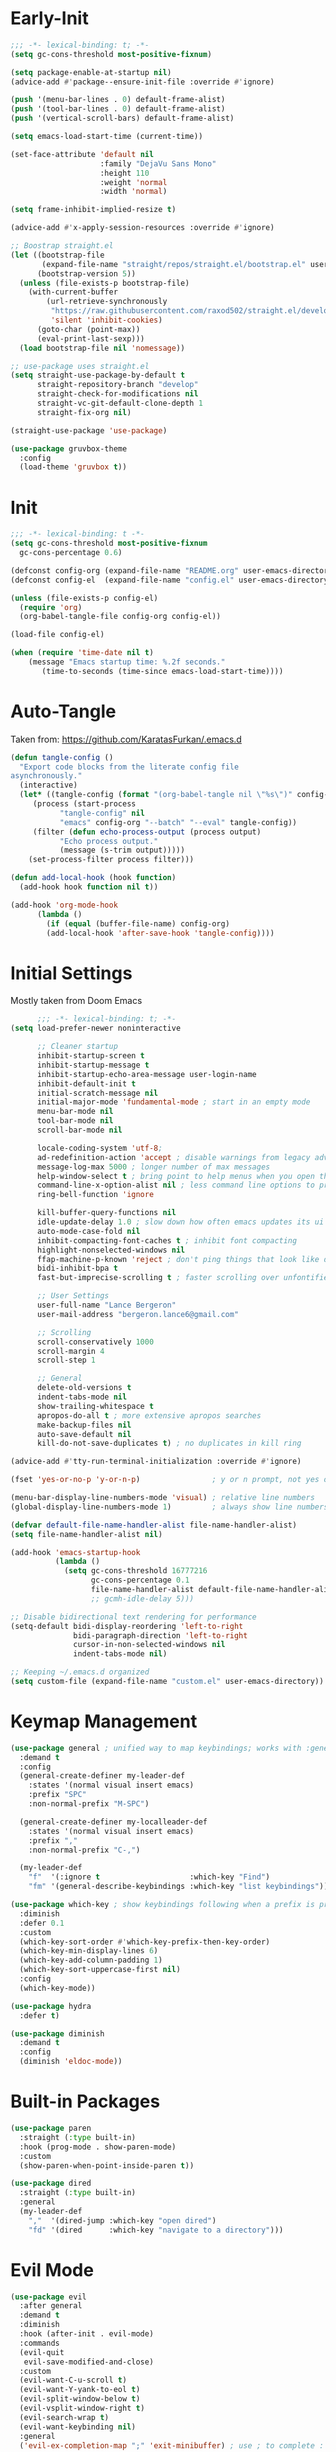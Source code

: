 * Early-Init
#+BEGIN_SRC emacs-lisp :results none :tangle early-init.el
  ;;; -*- lexical-binding: t; -*-
  (setq gc-cons-threshold most-positive-fixnum)

  (setq package-enable-at-startup nil)
  (advice-add #'package--ensure-init-file :override #'ignore)

  (push '(menu-bar-lines . 0) default-frame-alist)
  (push '(tool-bar-lines . 0) default-frame-alist)
  (push '(vertical-scroll-bars) default-frame-alist)

  (setq emacs-load-start-time (current-time))

  (set-face-attribute 'default nil
                      :family "DejaVu Sans Mono"
                      :height 110
                      :weight 'normal
                      :width 'normal)

  (setq frame-inhibit-implied-resize t)

  (advice-add #'x-apply-session-resources :override #'ignore)

  ;; Boostrap straight.el
  (let ((bootstrap-file
         (expand-file-name "straight/repos/straight.el/bootstrap.el" user-emacs-directory))
        (bootstrap-version 5))
    (unless (file-exists-p bootstrap-file)
      (with-current-buffer
          (url-retrieve-synchronously
           "https://raw.githubusercontent.com/raxod502/straight.el/develop/install.el"
           'silent 'inhibit-cookies)
        (goto-char (point-max))
        (eval-print-last-sexp)))
    (load bootstrap-file nil 'nomessage))

  ;; use-package uses straight.el
  (setq straight-use-package-by-default t
        straight-repository-branch "develop"
        straight-check-for-modifications nil
        straight-vc-git-default-clone-depth 1
        straight-fix-org nil)

  (straight-use-package 'use-package)

  (use-package gruvbox-theme
    :config
    (load-theme 'gruvbox t))
#+END_SRC
* Init
#+BEGIN_SRC emacs-lisp :tangle init.el :results none
  ;;; -*- lexical-binding: t -*-
  (setq gc-cons-threshold most-positive-fixnum
	gc-cons-percentage 0.6)

  (defconst config-org (expand-file-name "README.org" user-emacs-directory))
  (defconst config-el  (expand-file-name "config.el" user-emacs-directory))

  (unless (file-exists-p config-el)
    (require 'org)
    (org-babel-tangle-file config-org config-el))

  (load-file config-el)

  (when (require 'time-date nil t)
      (message "Emacs startup time: %.2f seconds."
		 (time-to-seconds (time-since emacs-load-start-time))))
#+END_SRC
* Auto-Tangle
Taken from: [[https://github.com/KaratasFurkan/.emacs.d]]
#+BEGIN_SRC emacs-lisp :results none
  (defun tangle-config ()
    "Export code blocks from the literate config file
  asynchronously."
    (interactive)
    (let* ((tangle-config (format "(org-babel-tangle nil \"%s\")" config-el))
	   (process (start-process
		     "tangle-config" nil
		     "emacs" config-org "--batch" "--eval" tangle-config))
	   (filter (defun echo-process-output (process output)
		     "Echo process output."
		     (message (s-trim output)))))
      (set-process-filter process filter)))

  (defun add-local-hook (hook function)
    (add-hook hook function nil t))

  (add-hook 'org-mode-hook
	    (lambda ()
	      (if (equal (buffer-file-name) config-org)
		  (add-local-hook 'after-save-hook 'tangle-config))))
#+END_SRC
* Initial Settings
  
Mostly taken from Doom Emacs

#+BEGIN_SRC emacs-lisp :results none
        ;;; -*- lexical-binding: t; -*-
  (setq load-prefer-newer noninteractive

        ;; Cleaner startup
        inhibit-startup-screen t
        inhibit-startup-message t
        inhibit-startup-echo-area-message user-login-name
        inhibit-default-init t
        initial-scratch-message nil
        initial-major-mode 'fundamental-mode ; start in an empty mode
        menu-bar-mode nil
        tool-bar-mode nil
        scroll-bar-mode nil

        locale-coding-system 'utf-8;
        ad-redefinition-action 'accept ; disable warnings from legacy advice system
        message-log-max 5000 ; longer number of max messages
        help-window-select t ; bring point to help menus when you open them
        command-line-x-option-alist nil ; less command line options to process on startup
        ring-bell-function 'ignore

        kill-buffer-query-functions nil
        idle-update-delay 1.0 ; slow down how often emacs updates its ui
        auto-mode-case-fold nil
        inhibit-compacting-font-caches t ; inhibit font compacting
        highlight-nonselected-windows nil
        ffap-machine-p-known 'reject ; don't ping things that look like domain names
        bidi-inhibit-bpa t
        fast-but-imprecise-scrolling t ; faster scrolling over unfontified regions

        ;; User Settings
        user-full-name "Lance Bergeron"
        user-mail-address "bergeron.lance6@gmail.com"

        ;; Scrolling
        scroll-conservatively 1000
        scroll-margin 4
        scroll-step 1

        ;; General
        delete-old-versions t
        indent-tabs-mode nil
        show-trailing-whitespace t
        apropos-do-all t ; more extensive apropos searches
        make-backup-files nil
        auto-save-default nil
        kill-do-not-save-duplicates t) ; no duplicates in kill ring

  (advice-add #'tty-run-terminal-initialization :override #'ignore)

  (fset 'yes-or-no-p 'y-or-n-p)                ; y or n prompt, not yes or no

  (menu-bar-display-line-numbers-mode 'visual) ; relative line numbers
  (global-display-line-numbers-mode 1)         ; always show line numbers

  (defvar default-file-name-handler-alist file-name-handler-alist)
  (setq file-name-handler-alist nil)

  (add-hook 'emacs-startup-hook
            (lambda ()
              (setq gc-cons-threshold 16777216
                    gc-cons-percentage 0.1
                    file-name-handler-alist default-file-name-handler-alist)))
                    ;; gcmh-idle-delay 5)))

  ;; Disable bidirectional text rendering for performance
  (setq-default bidi-display-reordering 'left-to-right
                bidi-paragraph-direction 'left-to-right
                cursor-in-non-selected-windows nil
                indent-tabs-mode nil)

  ;; Keeping ~/.emacs.d organized
  (setq custom-file (expand-file-name "custom.el" user-emacs-directory))
#+END_SRC
* Keymap Management
#+BEGIN_SRC emacs-lisp :results none
  (use-package general ; unified way to map keybindings; works with :general in use-package
    :demand t
    :config
    (general-create-definer my-leader-def
      :states '(normal visual insert emacs)
      :prefix "SPC"
      :non-normal-prefix "M-SPC")

    (general-create-definer my-localleader-def
      :states '(normal visual insert emacs)
      :prefix ","
      :non-normal-prefix "C-,")

    (my-leader-def
      "f"  '(:ignore t                    :which-key "Find")
      "fm" '(general-describe-keybindings :which-key "list keybindings")))

  (use-package which-key ; show keybindings following when a prefix is pressed
    :diminish
    :defer 0.1
    :custom
    (which-key-sort-order #'which-key-prefix-then-key-order)
    (which-key-min-display-lines 6)
    (which-key-add-column-padding 1)
    (which-key-sort-uppercase-first nil)
    :config
    (which-key-mode))

  (use-package hydra
    :defer t)

  (use-package diminish
    :demand t
    :config
    (diminish 'eldoc-mode))
#+END_SRC
* Built-in Packages
#+BEGIN_SRC emacs-lisp :results none
  (use-package paren
    :straight (:type built-in)
    :hook (prog-mode . show-paren-mode)
    :custom
    (show-paren-when-point-inside-paren t))

  (use-package dired
    :straight (:type built-in)
    :general
    (my-leader-def
      ","  '(dired-jump :which-key "open dired")
      "fd" '(dired      :which-key "navigate to a directory")))
#+END_SRC
* Evil Mode
#+BEGIN_SRC emacs-lisp :results none
  (use-package evil
    :after general
    :demand t
    :diminish
    :hook (after-init . evil-mode)
    :commands
    (evil-quit
     evil-save-modified-and-close)
    :custom
    (evil-want-C-u-scroll t)
    (evil-want-Y-yank-to-eol t)
    (evil-split-window-below t)
    (evil-vsplit-window-right t)
    (evil-search-wrap t)
    (evil-want-keybinding nil)
    :general
    ('evil-ex-completion-map ";" 'exit-minibuffer) ; use ; to complete : vim commands

    ('normal
     "zR" 'evil-open-folds
     "zM" 'evil-close-folds)

    ('(normal visual motion)
     ";" 'evil-ex ; switch ; and :
     "M-;" 'evil-repeat-find-char
     "M-," 'evil-repeat-find-char-reverse
     "H" 'evil-first-non-blank
     "L" 'evil-end-of-line)

    ('normal
     "gm" 'evil-execute-macro) ; run vim macros)

    (my-leader-def
      "fc" '(evil-avy-goto-char                 :which-key "char")
      "fC" '(evil-avy-goto-char-2               :which-key "2-chars")
      "fL" '(evil-avy-goto-line                 :which-key "line")
      "bl" '(evil-switch-to-windows-last-buffer :which-key "switch to last buffer")
      "bS" '(evil-write-all                     :which-key "write all buffers"))

    :config
    (general-def 'evil-window-map
      "d" 'evil-quit ; delete window
      "q" 'evil-save-modified-and-close)) ; quit and save window
#+END_SRC
* Evil-Related
** Evil-Collection
#+BEGIN_SRC emacs-lisp :results none
  ;; Evil everywhere
  (use-package evil-collection
    :after evil
    :demand t
    :custom
    (evil-collection-calendar-want-org-bindings t)
    (evil-collection-want-unimpaired-p t)
    (evil-collection-setup-minibuffer t)
    (evil-collection-mode-list
     '(minibuffer
       ivy
       company
       vterm
       dired
       eshell))
    :config
    (evil-collection-init))
#+END_SRC
** Extra operators/motions
#+BEGIN_SRC emacs-lisp :results none
  ;; 2 character searches with s (ala vim-sneak)
  (use-package evil-snipe
    :diminish evil-snipe-local-mode
    :hook ((prog-mode text-mode) . evil-snipe-mode)
    :custom (evil-snipe-smart-case t))

  ;; s as an operator for surrounding
  (use-package evil-surround
    :diminish
    :hook ((prog-mode text-mode) . evil-surround-mode))

  ;; gc as an operator to comment
  (use-package evil-commentary
    :diminish
    :hook ((prog-mode org-mode) . evil-commentary-mode))

  ;; increment/decrement numbers
  (use-package evil-numbers
    :general
    (my-localleader-def
      "n"  '(:ignore t              :which-key "Evil-Numbers")
      "nu" '(evil-numbers/inc-at-pt :which-key "increment")
      "nd" '(evil-numbers/dec-at-pt :which-key "decrement")))

  ;; gl as an operator to left-align, gL to right-align
  (use-package evil-lion
    :diminish
    :hook ((prog-mode text-mode) . evil-lion-mode))

  ;; navigate matching blocks of code with %
  (use-package evil-matchit
    :diminish
    :hook ((prog-mode text-mode) . evil-matchit-mode))

  ;; exchange text selected with gx
  (use-package evil-exchange
    :hook ((prog-mode text-mode) . evil-exchange-install))
#+END_SRC
** Miscellaneous
#+BEGIN_SRC emacs-lisp :results none
  ;; jk to leave insert mode
  (use-package evil-escape
    :diminish
    :hook ((prog-mode text-mode) . evil-escape-mode)
    :custom
    (evil-escape-key-sequence "jk")
    (evil-escape-delay 0.25)
    (evil-escape-excluded-major-modes '(evil-magit-mode org-agenda-mode))
    (evil-escape-excluded-states '(normal visual emacs)))

  ;; code folding
  (use-package origami
    :diminish
    :hook ((prog-mode text mode) . origami-mode)
    :general
    ('normal
     "zm" 'origami-close-node-recursively
     "zr" 'origami-open-node-recursively
     ;; "zM" 'origami-close-all-nodes
     ;; "zR" 'origami-open-all-nodes
     "zj" 'origami-next-fold
     "zk" 'origami-previous-fold))

  ;; multiple cursors
  (use-package evil-mc
    :diminish
    :hook ((prog-mode text-mode) . evil-mc-mode))

  ;; evil port of targets.vim
  (use-package targets
    :straight (targets :type git :host github :repo "noctuid/targets.el")
    :defer t
    :config
    (targets-setup t))
#+END_SRC
* Ivy
#+BEGIN_SRC emacs-lisp :results none
  (use-package flx
    :after ivy) ; fuzzy sorting for ivy

  (use-package ivy
    :diminish
    :defer 0.1
    :custom
    (ivy-re-builders-alist '((t . ivy--regex-fuzzy)))
    :config
    (ivy-mode))

  (use-package counsel
    :after ivy
    :diminish
    :custom
    (counsel-describe-function-function #'helpful-callable)
    (counsel-describe-variable-function #'helpful-variable)
    :general
    (my-leader-def
      "."   '(counsel-find-file      :which-key "find file")
      "SPC" '(ivy-switch-buffer      :which-key "switch buffer")
      "fr"  '(counsel-recentf        :which-key "find recent files")
      "i"   '(counsel-imenu          :which-key "imenu")
      "fg"  '(counsel-git            :which-key "git files")
      "fG"  '(counsel-git-grep       :which-key "git grep")
      "ff"  '(counsel-rg             :which-key "ripgrep"))
    :config
    (counsel-mode))

  (use-package swiper
    :general
    ('normal
     [remap evil-search-forward]  'swiper
     [remap evil-search-backward] 'swiper-backward)
    (my-leader-def
      "fb" '(swiper-multi :which-key "swiper in buffer")
      "fB" '(swiper-all   :which-key "swiper in all buffers")))
#+END_SRC
* Vterm
#+BEGIN_SRC emacs-lisp :results none
  (use-package vterm
    :custom
    (vterm-kill-buffer-on-exit t)
    :general
    (my-leader-def
      "o"   '(:ignore t          :which-key "Open")
      "ot"  '(vterm              :which-key "open vterm")
      "ovt" '(vterm-other-window :which-key "open vterm in vsplit")))
#+END_SRC
* Yasnippet
#+BEGIN_SRC emacs-lisp :results none
  (use-package yasnippet
    :diminish yas-minor-mode
    :hook (after-init . yas-global-mode)
    :custom (yas-snippet-dirs '("~/.emacs.d/snippets"))
    :general
    (my-localleader-def
      "y"  '(:ignore t           :which-key "Yasnippet")
      "yi" '(yas-insert-snippet  :which-key "insert snippet")
      "yn" '(yas-new-snippet     :which-key "new snippet")
      "yl" '(yas-describe-tables :which-key "list snippets")))

  (use-package yasnippet-snippets
    :defer t
    :after yasnippet)

  (use-package auto-yasnippet
    :general
    (my-localleader-def
      "yc" '(aya-create :which-key "create aya snippet")
      "ye" '(aya-expand :which-key "expand aya snippet")))
#+END_SRC
* Magit
#+BEGIN_SRC emacs-lisp :results none
  (use-package magit
    :custom
    (magit-auto-revert-mode nil)
    (magit-save-repository-buffers nil)
    :general
    (my-leader-def ;; TODO unmap some of these
      "g"   '(:ignore t                  :which-key "Git")
      "gs"  '(magit-status               :which-key "status")))
      ;; "gb"  '(magit-branch-checkout      :which-key "checkout branch")
      ;; "gB"  '(magit-blame-addition       :which-key "blame")
      ;; "gc"  '(magit-clone                :which-key "clone")
      ;; "gd"  '(magit-file-delete          :which-key "delete file")
      ;; "gF"  '(magit-fetch                :which-key "fetch")
      ;; "gG"  '(magit-status-here          :which-key "status here")
      ;; "gl"  '(magit-log                  :which-key "log")
      ;; "gS"  '(magit-stage-file           :which-key "stage file")
      ;; "gU"  '(magit-unstage-file         :which-key "unstage file")
      ;; "gn"  '(:ignore t                  :which-key "New")
      ;; "gnb" '(magit-branch-and-checkout  :which-key "branch")
      ;; "gnc" '(magit-commit-create        :which-key "commit")
      ;; "gnf" '(magit-commit-fixup         :which-key "fixup commit")
      ;; "gnd" '(magit-init                 :which-key "init")
      ;; "gf"  '(:ignore t                  :which-key "Find")
      ;; "gfc" '(magit-show-commit          :which-key "show commit")
      ;; "gff" '(magit-find-file            :which-key "file")
      ;; "gfg" '(magit-find-git-config-file :which-key "git config file")
      ;; "gfr" '(magit-list-repositories    :which-key "repository")
      ;; "gfs" '(magit-list-submodules)     :which-key "submodule"))

  (use-package evil-magit
    :after magit
    :custom
    (evil-magit-state 'normal)
    (evil-magit-use-z-for-folds t))
#+END_SRC
* Projectile
#+BEGIN_SRC emacs-lisp :results none
  (use-package projectile
    :defer 0.1
    :diminish
    :custom
    (projectile-auto-discover nil)
    (projectile-project-search-path '("~/code/" "~/.emacs.d/"))
    :general
    (my-leader-def
      "p" '(projectile-command-map :which-key "Projectile")))
  ;; :config
  ;; (projectile-mode +1))

  (use-package counsel-projectile
    :after (counsel projectile)
    :diminish
    :config
    (counsel-projectile-mode))
#+END_SRC
* LSP-Related
#+BEGIN_SRC emacs-lisp :results none
  ;; autocomplete
  (use-package company ; TODO manual completion only
    :diminish
    :hook (prog-mode . company-mode)
    :custom
    (company-show-numbers t)
    (company-backends '(company-capf
                        company-files
                        company-keywords
                        company-yasnippet))
    :general
    ('company-active-map "C-w" nil) ; don't override evil C-w
    ('insert
     "C-n" 'company-complete)) ; manual completion with C-n
    ;; :config
    ;; (global-company-mode 1))

  ;; LSP
  (use-package lsp-mode
    :diminish
    :hook prog-mode
    :general
    (my-localleader-def
      "gr" 'lsp-rename))

  (use-package lsp-ui
    :hook (lsp-mode . lsp-ui-mode)
    :custom (lsp-ui-doc-position 'bottom))

  (use-package lsp-ivy
    :after (lsp-mode ivy))

  ;; linting
  (use-package flycheck
    :diminish
    :hook (lsp-mode . flycheck-mode)
    :general
    (my-leader-def
      "fe" '(flycheck-list-errors :which-key "list errors"))
    :config
    (setq-default flycheck-disabled-checkers '(emacs-lisp-checkdoc)))
#+END_SRC
* UI
#+BEGIN_SRC emacs-lisp :results none
  (use-package rainbow-delimiters
    :diminish
    :hook ((prog-mode) . rainbow-delimiters-mode))

  (use-package highlight-numbers
    :hook ((prog-mode text-mode) . highlight-numbers-mode))
#+END_SRC
* Smartparens
#+BEGIN_SRC emacs-lisp :results none
  (use-package smartparens
    :diminish
    :commands
    (sp-forward-sexp
     sp-backward-sexp
     sp-down-sexp
     sp-backward-down-sexp
     sp-up-sexp
     sp-backward-up-sexp
     sp-next-sexp
     sp-previous-sexp
     sp-beginning-of-sexp
     sp-end-of-sexp
     sp-delete-sexp
     sp-kill-whole-line
     sp-transpose-sexp
     sp-forward-slurp-sexp
     sp-backward-slurp-sexp
     sp-backward-barf-sexp
     sp-forward-slurp-sexp
     sp-fowrard-barf-sexp
     sp-backward-barf-sexp
     sp-split-sexp
     sp-join-sexp
     sp-add-to-previous-sexp
     sp-add-to-next-sexp)
    :custom
    (sp-highlight-pair-overlay nil)
    (sp-highlight-wrap-overlay nil)
    (sp-highlight-wrap-tag-overlay nil)
    (sp-max-prefix-length 25)
    (sp-max-pair-length 4)
    :hook
    (text-mode . smartparens-mode)
    (prog-mode . smartparens-strict-mode)
    :config
    (defhydra hydra-smartparens ()
      ;; Movement
      ("l" sp-forward-sexp "next pair")
      ("h" sp-backward-sexp "previous pair")
      ("j" sp-down-sexp "down")
      ("J" sp-backward-down-sexp "backward down")
      ("k" sp-up-sexp "up")
      ("K" sp-backward-up-sexp "up")
      ("n" sp-next-sexp "next")
      ("p" sp-previous-sexp "previous")

      ("H" sp-beginning-of-sexp "beginning")
      ("L" sp-end-of-sexp "end")
      ("d" sp-delete-sexp "delete")
      ("D" sp-kill-whole-line "delete line")
      ("t" sp-transpose-sexp "transpose")

      ("s" sp-forward-slurp-sexp "slurp")
      ("S" sp-backward-slurp-sexp "backward slurp")
      ("b" sp-forward-barf-sexp "barf")
      ("B" sp-backward-barf-sexp "backward barf")

      ("v" sp-split-sexp "split pair")
      ("u" sp-join-sexp "join pair")

      ("p" sp-add-to-previous-sexp "add to previous pair")
      ("n" sp-add-to-next-sexp "add to next pair"))
    (sp-local-pair '(org-mode emacs-lisp-mode) "'" nil :actions nil) ; don't pair ' in elisp mode
    :general
    (my-localleader-def
      "s" '(hydra-smartparens/body :which-key "Smartparens")))

  ;;   ;; Make vim change, delete, etc. commands preserve balance of parentheses
  (use-package evil-smartparens
    :after (evil smartparens)
    :diminish)
#+END_SRC
* Org
** Org
#+BEGIN_SRC emacs-lisp :results none
  (use-package org
    :straight (:type built-in)
    :general
    ("C-c l" '(org-store-link :which-key "store link")
     "C-c c" '(org-capture    :which-key "capture")
     "C-c s" '(org-sort       :which-key "sort")
     "C-c a" '(org-agenda     :which-key "org agenda"))
    (my-leader-def
      "oa"    '(org-agenda :which-key "org agenda"))
    :custom
    (org-agenda-files '("~/org"))
    (org-directory "~/org")
    (org-default-notes-file (concat org-directory "/notes.org"))
    (org-confirm-babel-evaluate nil)
    (org-src-block-faces nil)
    (org-startup-folded t)
    (org-M-RET-may-split-line nil)
    (org-log-done 'time)
    (org-tag-alist '(("@school" . ?s) ("@personal" . ?p)))
    (org-src-window-setup 'current-window)
    (org-todo-keywords '((sequence "TODO(t)" "IN PROGRESS(p!)" "WAITING(w!)" "|" "CANCELLED(c@/!)" "DONE(d)")))
    :config
    (setq org-fontify-done-headline t)
    ;; No highlighting behind src blocks
    (dolist (face '(org-block
                    org-block-begin-line
                    org-block-end-line
                    org-level-1
                    org-quote))
      (set-face-attribute face nil :background
                          (color-darken-name
                           (face-attribute 'default :background) 0)))

    (set-face-attribute 'org-headline-done nil :strike-through t :foreground "#7c6f64")
    (set-face-attribute 'org-done nil :foreground "#7c6f64")
    (org-babel-do-load-languages
     'org-babel-load-languages
     '((shell   . t)
       (haskell . t))))

  (use-package org-bullets
    :hook (org-mode . org-bullets-mode))
#+END_SRC
** Evil-Org
#+BEGIN_SRC emacs-lisp :results none
  (use-package evil-org
    :diminish
    :hook (org-mode . evil-org-mode)
    :general
    ('org-read-date-minibuffer-local-map
     "M-h" (lambda () (interactive) (org-eval-in-calendar '(calendar-backward-day 1)))
     "M-l" (lambda () (interactive) (org-eval-in-calendar '(calendar-forward-day 1)))
     "M-j" (lambda () (interactive) (org-eval-in-calendar '(calendar-forward-week 1)))
     "M-k" (lambda () (interactive) (org-eval-in-calendar '(calendar-backward-week 1)))
     "M-H" (lambda () (interactive) (org-eval-in-calendar '(calendar-backward-month 1)))
     "M-L" (lambda () (interactive) (org-eval-in-calendar '(calendar-forward-month 1)))
     "M-J" (lambda () (interactive) (org-eval-in-calendar '(calendar-forward-year 1)))
     "M-K" (lambda () (interactive) (org-eval-in-calendar '(calendar-backward-year 1))))
    :config
    (evil-org-set-key-theme)
    (general-def '(normal insert) evil-org-mode-map
      "M-h" 'org-metaleft
      "M-l" 'org-metaright
      "M-L" 'org-shiftright
      "M-H" 'org-shiftleft
      "M-J" 'org-shiftdown
      "M-K" 'org-shiftup
      "C-O" 'my/org-insert-subheading
      "C-o" (lambda () (interactive) (evil-org-org-insert-heading-respect-content-below))
      "C-M-o" 'my/org-insert-heading-above
      "M-o" 'evil-org-org-insert-todo-heading-respect-content-below
      "M-O" 'my/org-insert-todo-above)
    (require 'evil-org-agenda) ;; TODO add org agenda hook
    (evil-org-agenda-set-keys))
#+END_SRC
* Windows
#+begin_SRC emacs-lisp :results none
  ;; easily navigate windows with prefix M-o
  (use-package ace-window
    :general
    ("M-i" 'ace-window))

  (use-package golden-ratio
    :diminish
    :hook (after-init . golden-ratio-mode)
    :custom
    (golden-ratio-auto-scale t))
#+END_SRC
* Miscellaneous
#+BEGIN_SRC emacs-lisp :results none
  (use-package restart-emacs
    :general
    (my-leader-def
      "e"  '(:ignore t     :which-key "Emacs Commands")
      "er" '(restart-emacs :which-key "restart emacs"))
    :custom
    (restart-emacs-restore-frames t)) ; Restore frames on restart

  ;; Persistent Undos
  (use-package undo-tree
    :defer t
    :diminish
    :custom
    (undo-limit 10000)
    (undo-tree-auto-save-history t)
    (undo-tree-history-directory-alist '(("." . "~/.emacs.d/undo"))))

  (use-package format-all
    :general
    (my-leader-def
      "=" '(format-all-buffer :which-key "format")))

  (use-package smex
    :after ivy
    :defer t)

  (use-package helpful
    :general
    ('normal
     "gh" 'helpful-at-point)
    ('normal helpful-mode-map
      "q" 'quit-window)
    ([remap describe-command] 'helpful-command
     [remap describe-key] 'helpful-key
     [remap describe-symbol] 'helpful-symbol)
    :config
    (evil-collection-inhibit-insert-state 'helpful-mode-map))

  ;; Garbage collect in idle time
  (use-package gcmh
    :hook (after-init . gcmh-mode)
    :commands gcmh-idle-garbage-collect
    :diminish
    :custom
    (gcmh-idle-delay 10)
    (gcmh-high-cons-threshold 16777216)
    :config
    (add-function :after after-focus-change-function #'gcmh-idle-garbage-collect))
#+END_SRC
* Functions
#+BEGIN_SRC emacs-lisp :results none
  ;;;###autoload
  (defun my/comment-until-end-of-line () ;; TOOD fix
    (interactive)
    (newline)
    (evil-commentary-line 1)
    (evil-previous-line 2)
    (join-line 1))

  ;;;###autoload
  (defun my/org-insert-subheading ()
    (interactive)
    (evil-append-line 1)
    (org-insert-subheading 1))

  ;;;###autoload
  (defun my/org-insert-heading-above ()
    (interactive)
    (evil-append-line 1)
    (move-beginning-of-line nil)
    (org-insert-heading))

  ;;;###autoload
  (defun my/org-insert-todo-above ()
    (interactive)
    (evil-append-line 1)
    (move-beginning-of-line nil)
    (org-insert-todo-heading 1))

  ;;;###autoload
  (defun my/move-line-up ()
    "Move up the current line."
    (interactive)
    (transpose-lines 1)
    (forward-line -2)
    (indent-according-to-mode))

  ;;;###autoload
  (defun my/move-line-up-prefixed (count)
    (interactive "p")
    (save-excursion (dotimes (_ count) (my/move-line-up))))

  ;;;###autoload
  (defun my/move-line-down ()
    "Move down the current line."
    (interactive)
    (forward-line 1)
    (transpose-lines 1)
    (forward-line -1)
    (indent-according-to-mode))

  ;;;###autoload
  (defun my/move-line-down-prefixed (count)
    (interactive "p")
    (save-excursion (dotimes (_ count) (my/move-line-down))))

  ;;;###autoload
  (defun my/save-and-kill-buffer ()
    (interactive)
    (save-buffer)
    (kill-this-buffer))
#+END_SRC
* Keybindings
#+BEGIN_SRC emacs-lisp :results none
  (general-def 'evil-window-map
    "Q" '(save-buffers-kill-emacs :which-key "save buffers & quit emacs"))

  (my-leader-def
    "h" (general-simulate-key "C-h" :which-key "Help")
    ;; Windows
    ";"  '(shell-command            :which-key "shell command")
    "w"  '(:ignore t                :which-key "Windows")
    "w"   (general-simulate-key "C-w") ; window command
    ;; Buffers TODO make hydra
    "b"  '(:ignore t                :which-key "Buffers")
    "bs" '(save-buffer              :which-key "write file")
    "bd" '(kill-this-buffer         :which-key "delete buffer")
    "bq" 'save-and-kill-buffer)

  (general-def 'normal
    "[e" 'my/move-line-up-prefixed
    "]e" 'my/move-line-down-prefixed
    "gs" 'my/split-line
    "gS" (lambda () (interactive) (split-line) (move-line-down)) ;; split line above
    "gC" 'my/comment-until-end-of-line
    "]b" '(next-buffer     :which-key "next buffer")
    "[b" '(previous-buffer :which-key "previous buffer"))
#+END_SRC

